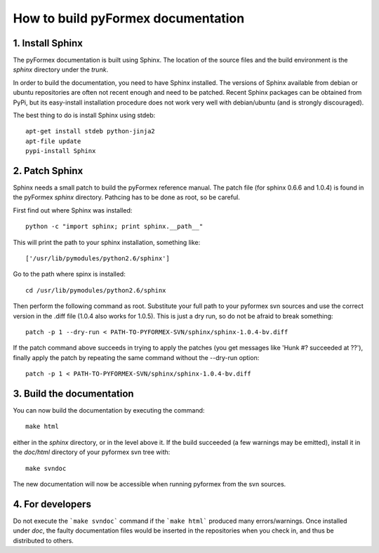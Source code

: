 .. $Id$
  
..
  This file is part of pyFormex 0.8.5  (Sun Dec  4 15:52:41 CET 2011)
  pyFormex is a tool for generating, manipulating and transforming 3D
  geometrical models by sequences of mathematical operations.
  Home page: http://pyformex.org
  Project page:  http://savannah.nongnu.org/projects/pyformex/
  Copyright 2004-2011 (C) Benedict Verhegghe (benedict.verhegghe@ugent.be)
  Distributed under the GNU General Public License version 3 or later.
  
  
  This program is free software: you can redistribute it and/or modify
  it under the terms of the GNU General Public License as published by
  the Free Software Foundation, either version 3 of the License, or
  (at your option) any later version.
  
  This program is distributed in the hope that it will be useful,
  but WITHOUT ANY WARRANTY; without even the implied warranty of
  MERCHANTABILITY or FITNESS FOR A PARTICULAR PURPOSE.  See the
  GNU General Public License for more details.
  
  You should have received a copy of the GNU General Public License
  along with this program.  If not, see http://www.gnu.org/licenses/.
  
  

How to build pyFormex documentation
===================================

1. Install Sphinx
-----------------
The pyFormex documentation is built using Sphinx. The location of the
source files and the build environment is the `sphinx` directory under
the `trunk`.

In order to build the documentation, you need to have Sphinx installed.
The versions of Sphinx available from debian or ubuntu repositories are
often not recent enough and need to be patched. Recent Sphinx packages can
be obtained from PyPi, but its easy-install installation procedure does
not work very well with debian/ubuntu (and is strongly discouraged).

The best thing to do is install Sphinx using stdeb::

   apt-get install stdeb python-jinja2
   apt-file update
   pypi-install Sphinx
   

2. Patch Sphinx
---------------
Sphinx needs a small patch to build the pyFormex reference manual.
The patch file (for sphinx 0.6.6 and 1.0.4) is found in the pyFormex 
`sphinx` directory. Pathcing has to be done as root, so be careful.

First find out where Sphinx was installed::

  python -c "import sphinx; print sphinx.__path__"

This will print the path to your sphinx installation, something like::

  ['/usr/lib/pymodules/python2.6/sphinx']

Go to the path where spinx is installed::

  cd /usr/lib/pymodules/python2.6/sphinx

Then perform the following command as root. Substitute your full path to
your pyformex svn sources and use the correct version in the .diff file 
(1.0.4 also works for 1.0.5). This is just a dry run, so do not be afraid 
to break something::

  patch -p 1 --dry-run < PATH-TO-PYFORMEX-SVN/sphinx/sphinx-1.0.4-bv.diff 

If the patch command above succeeds in trying to apply the patches 
(you get messages like 'Hunk #? succeeded at ??'), finally apply
the patch by repeating the same command without the --dry-run option::

  patch -p 1 < PATH-TO-PYFORMEX-SVN/sphinx/sphinx-1.0.4-bv.diff 


3. Build the documentation
--------------------------
You can now build the documentation by executing the command::

  make html

either in the `sphinx` directory, or in the level above it.
If the build succeeded (a few warnings may be emitted), install it in the
`doc/html` directory of your pyformex svn tree with::

  make svndoc

The new documentation will now be accessible when running pyformex from the
svn sources.

4. For developers
-----------------
Do not execute the ```make svndoc``` command if the ```make html``` produced
many errors/warnings. Once installed under `doc`, the faulty documentation
files would be inserted in the repositories when you check in, 
and thus be distributed to others.

.. End




